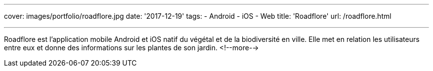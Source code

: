 ---
cover: images/portfolio/roadflore.jpg
date: '2017-12-19'
tags:
- Android
- iOS
- Web
title: 'Roadflore'
url: /roadflore.html

---

Roadflore est l'application mobile Android et iOS natif du végétal et de la biodiversité en ville. Elle met en relation
les utilisateurs entre eux et donne des informations sur les plantes de son jardin.
<!--more-->
